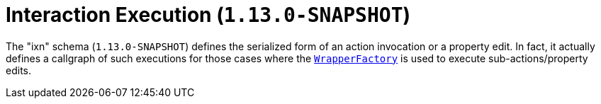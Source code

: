 [[_rgcms_schema-ixn]]
= Interaction Execution (`1.13.0-SNAPSHOT`)
:Notice: Licensed to the Apache Software Foundation (ASF) under one or more contributor license agreements. See the NOTICE file distributed with this work for additional information regarding copyright ownership. The ASF licenses this file to you under the Apache License, Version 2.0 (the "License"); you may not use this file except in compliance with the License. You may obtain a copy of the License at. http://www.apache.org/licenses/LICENSE-2.0 . Unless required by applicable law or agreed to in writing, software distributed under the License is distributed on an "AS IS" BASIS, WITHOUT WARRANTIES OR  CONDITIONS OF ANY KIND, either express or implied. See the License for the specific language governing permissions and limitations under the License.
:_basedir: ../
:_imagesdir: images/



The "ixn" schema (`1.13.0-SNAPSHOT`) defines the serialized form of an action invocation or a property edit.  In fact,
it actually defines a callgraph of such executions for those cases where the
xref:rgsvc.adoc#_rgsvc_api_WrapperFactory[`WrapperFactory`] is used to execute sub-actions/property edits.

